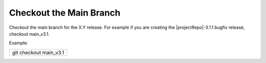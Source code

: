 Checkout the Main Branch
------------------------

Checkout the main branch for the X.Y release. For example if you are creating
the |projectRepo|-3.1.1 bugfix release, checkout main_v3.1.

Example:

+----------------------+
|git checkout main_v3.1|
+----------------------+
